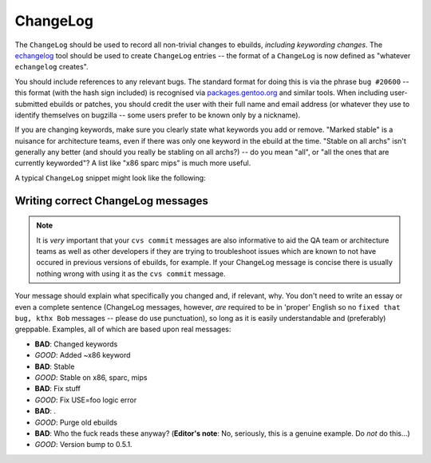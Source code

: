 ChangeLog
=========

.. _echangelog: ..

The ``ChangeLog`` should be used to record all non-trivial changes to ebuilds,
*including keywording changes*. The `echangelog`_ tool should be used to create
``ChangeLog`` entries -- the format of a ``ChangeLog`` is now defined as
"whatever ``echangelog`` creates".

You should include references to any relevant bugs. The standard format for
doing this is via the phrase ``bug #20600`` -- this format (with the hash sign
included) is recognised via `packages.gentoo.org <http://packages.gentoo.org/>`_
and similar tools. When including user-submitted ebuilds or patches, you should
credit the user with their full name and email address (or whatever they use to
identify themselves on bugzilla -- some users prefer to be known only by a
nickname).

If you are changing keywords, make sure you clearly state what keywords you add
or remove. "Marked stable" is a nuisance for architecture teams, even if there
was only one keyword in the ebuild at the time. "Stable on all archs" isn't
generally any better   (and should you really be stabling on all archs?) -- do
you mean "all", or "all the ones that are currently keyworded"? A list like
"x86 sparc mips" is much more useful.

A typical ``ChangeLog`` snippet might look like the following:

.. CODESAMPLE changelog

Writing correct ChangeLog messages
----------------------------------

.. Note:: It is *very* important that your ``cvs commit`` messages are
   also informative to aid the QA team or architecture teams as well
   as other developers if they are trying to troubleshoot issues which
   are known to not have occured in previous versions of ebuilds, for
   example. If your ChangeLog message is concise there is usually
   nothing wrong with using it as the ``cvs commit`` message.

Your message should explain what specifically you changed and, if
relevant, why. You don't need to write an essay or even a complete
sentence (ChangeLog messages, however, *are* required to be in
'proper' English so no ``fixed that bug, kthx Bob`` messages -- please
do use punctuation), so long as it is easily understandable and
(preferably) greppable. Examples, all of which are based upon real
messages:

* **BAD**: Changed keywords
* *GOOD*: Added ~x86 keyword

* **BAD**: Stable
* *GOOD*: Stable on x86, sparc, mips

* **BAD**: Fix stuff
* *GOOD*: Fix USE=foo logic error

* **BAD**: .
* *GOOD*: Purge old ebuilds

* **BAD**: Who the fuck reads these anyway? (**Editor's note**: No, seriously, this is a genuine example. Do *not* do this...)
* *GOOD*: Version bump to 0.5.1.

.. vim: set ft=glep tw=80 sw=4 et spell spelllang=en : ..
